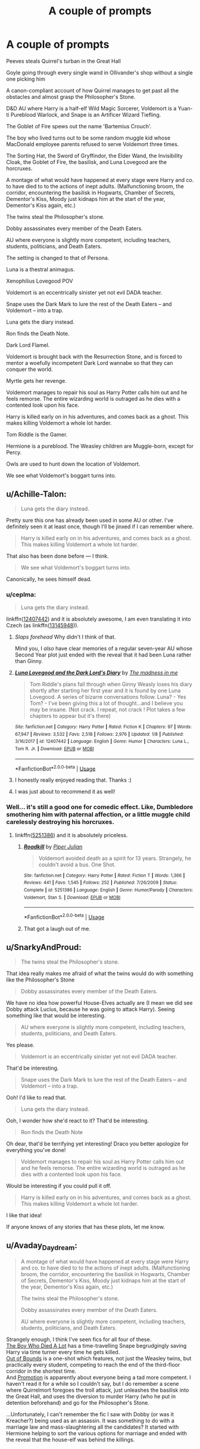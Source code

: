 #+TITLE: A couple of prompts

* A couple of prompts
:PROPERTIES:
:Author: UbiquitousPanacea
:Score: 14
:DateUnix: 1550442460.0
:DateShort: 2019-Feb-18
:FlairText: Prompt
:END:
Peeves steals Quirrel's turban in the Great Hall

Goyle going through every single wand in Ollivander's shop without a single one picking him

A canon-compliant account of how Quirrel manages to get past all the obstacles and almost grasp the Philosopher's Stone.

D&D AU where Harry is a half-elf Wild Magic Sorcerer, Voldemort is a Yuan-ti Pureblood Warlock, and Snape is an Artificer Wizard Tiefling.

The Goblet of Fire spews out the name 'Bartemius Crouch'.

The boy who lived turns out to be some random muggle kid whose MacDonald employee parents refused to serve Voldemort three times.

The Sorting Hat, the Sword of Gryffindor, the Elder Wand, the Invisibility Cloak, the Goblet of Fire, the basilisk, and Luna Lovegood are the horcruxes.

A montage of what would have happened at every stage were Harry and co. to have died to to the actions of inept adults. (Malfunctioning broom, the corridor, encountering the basilisk in Hogwarts, Chamber of Secrets, Dementor's Kiss, Moody just kidnaps him at the start of the year, Dementor's Kiss again, etc.)

The twins steal the Philosopher's stone.

Dobby assassinates every member of the Death Eaters.

AU where everyone is slightly more competent, including teachers, students, politicians, and Death Eaters.

The setting is changed to that of Persona.

Luna is a thestral animagus.

Xenophilius Lovegood POV

Voldemort is an eccentrically sinister yet not evil DADA teacher.

Snape uses the Dark Mark to lure the rest of the Death Eaters -- and Voldemort -- into a trap.

Luna gets the diary instead.

Ron finds the Death Note.

Dark Lord Flamel.

Voldemort is brought back with the Resurrection Stone, and is forced to mentor a woefully incompetent Dark Lord wannabe so that they can conquer the world.

Myrtle gets her revenge.

Voldemort manages to repair his soul as Harry Potter calls him out and he feels remorse. The entire wizarding world is outraged as he dies with a contented look upon his face.

Harry is killed early on in his adventures, and comes back as a ghost. This makes killing Voldemort a whole lot harder.

Tom Riddle is the Gamer.

Hermione is a pureblood. The Weasley children are Muggle-born, except for Percy.

Owls are used to hunt down the location of Voldemort.

We see what Voldemort's boggart turns into.


** u/Achille-Talon:
#+begin_quote
  Luna gets the diary instead.
#+end_quote

Pretty sure this one has already been used in some AU or other. I've definitely seen it at least once, though I'll be jinxed if I can remember where.

#+begin_quote
  Harry is killed early on in his adventures, and comes back as a ghost. This makes killing Voldemort a whole lot harder.
#+end_quote

That also has been done before --- I think.

#+begin_quote
  We see what Voldemort's boggart turns into.
#+end_quote

Canonically, he sees himself dead.
:PROPERTIES:
:Author: Achille-Talon
:Score: 7
:DateUnix: 1550443344.0
:DateShort: 2019-Feb-18
:END:

*** u/ceplma:
#+begin_quote
  Luna gets the diary instead.
#+end_quote

linkffn([[https://www.fanfiction.net/s/12407442/1/Luna-Lovegood-and-the-Dark-Lord-s-Diary][12407442]]) and it is absolutely awesome, I am even translating it into Czech (as linkffn([[https://www.fanfiction.net/s/13145948/1/Lenka-L%C3%A1skor%C3%A1dov%C3%A1-a-Den%C3%ADk-Temn%C3%A9ho-P%C3%A1na][13145948]])).
:PROPERTIES:
:Author: ceplma
:Score: 5
:DateUnix: 1550445864.0
:DateShort: 2019-Feb-18
:END:

**** /Slaps forehead/ Why didn't I think of that.

Mind you, I /also/ have clear memories of a regular seven-year AU whose Second Year plot just ended with the reveal that it had been Luna rather than Ginny.
:PROPERTIES:
:Author: Achille-Talon
:Score: 2
:DateUnix: 1550445940.0
:DateShort: 2019-Feb-18
:END:


**** [[https://www.fanfiction.net/s/12407442/1/][*/Luna Lovegood and the Dark Lord's Diary/*]] by [[https://www.fanfiction.net/u/6415261/The-madness-in-me][/The madness in me/]]

#+begin_quote
  Tom Riddle's plans fall through when Ginny Weasly loses his diary shortly after starting her first year and it is found by one Luna Lovegood. A series of bizarre conversations follow. Luna? - Yes Tom? - I've been giving this a lot of thought...and I believe you may be insane. (Not crack. I repeat, not crack ! Plot takes a few chapters to appear but it's there)
#+end_quote

^{/Site/:} ^{fanfiction.net} ^{*|*} ^{/Category/:} ^{Harry} ^{Potter} ^{*|*} ^{/Rated/:} ^{Fiction} ^{K} ^{*|*} ^{/Chapters/:} ^{97} ^{*|*} ^{/Words/:} ^{67,947} ^{*|*} ^{/Reviews/:} ^{3,532} ^{*|*} ^{/Favs/:} ^{2,518} ^{*|*} ^{/Follows/:} ^{2,976} ^{*|*} ^{/Updated/:} ^{1/8} ^{*|*} ^{/Published/:} ^{3/16/2017} ^{*|*} ^{/id/:} ^{12407442} ^{*|*} ^{/Language/:} ^{English} ^{*|*} ^{/Genre/:} ^{Humor} ^{*|*} ^{/Characters/:} ^{Luna} ^{L.,} ^{Tom} ^{R.} ^{Jr.} ^{*|*} ^{/Download/:} ^{[[http://www.ff2ebook.com/old/ffn-bot/index.php?id=12407442&source=ff&filetype=epub][EPUB]]} ^{or} ^{[[http://www.ff2ebook.com/old/ffn-bot/index.php?id=12407442&source=ff&filetype=mobi][MOBI]]}

--------------

*FanfictionBot*^{2.0.0-beta} | [[https://github.com/tusing/reddit-ffn-bot/wiki/Usage][Usage]]
:PROPERTIES:
:Author: FanfictionBot
:Score: 1
:DateUnix: 1550445888.0
:DateShort: 2019-Feb-18
:END:


**** I honestly really enjoyed reading that. Thanks :)
:PROPERTIES:
:Author: UbiquitousPanacea
:Score: 1
:DateUnix: 1550494957.0
:DateShort: 2019-Feb-18
:END:


**** I was just about to recommend it as well!
:PROPERTIES:
:Author: Tintingocce
:Score: 1
:DateUnix: 1550513819.0
:DateShort: 2019-Feb-18
:END:


*** Well... it's still a good one for comedic effect. Like, Dumbledore smothering him with paternal affection, or a little muggle child carelessly destroying his horcruxes.
:PROPERTIES:
:Author: UbiquitousPanacea
:Score: 2
:DateUnix: 1550443443.0
:DateShort: 2019-Feb-18
:END:

**** linkffn([[https://www.fanfiction.net/s/5251386/1/Roadkill][5251386]]) and it is absolutely priceless.
:PROPERTIES:
:Author: ceplma
:Score: 3
:DateUnix: 1550445930.0
:DateShort: 2019-Feb-18
:END:

***** [[https://www.fanfiction.net/s/5251386/1/][*/Roadkill/*]] by [[https://www.fanfiction.net/u/642814/Piper-Julian][/Piper Julian/]]

#+begin_quote
  Voldemort avoided death as a spirit for 13 years. Strangely, he couldn't avoid a bus. One Shot.
#+end_quote

^{/Site/:} ^{fanfiction.net} ^{*|*} ^{/Category/:} ^{Harry} ^{Potter} ^{*|*} ^{/Rated/:} ^{Fiction} ^{T} ^{*|*} ^{/Words/:} ^{1,366} ^{*|*} ^{/Reviews/:} ^{441} ^{*|*} ^{/Favs/:} ^{1,545} ^{*|*} ^{/Follows/:} ^{252} ^{*|*} ^{/Published/:} ^{7/26/2009} ^{*|*} ^{/Status/:} ^{Complete} ^{*|*} ^{/id/:} ^{5251386} ^{*|*} ^{/Language/:} ^{English} ^{*|*} ^{/Genre/:} ^{Humor/Parody} ^{*|*} ^{/Characters/:} ^{Voldemort,} ^{Stan} ^{S.} ^{*|*} ^{/Download/:} ^{[[http://www.ff2ebook.com/old/ffn-bot/index.php?id=5251386&source=ff&filetype=epub][EPUB]]} ^{or} ^{[[http://www.ff2ebook.com/old/ffn-bot/index.php?id=5251386&source=ff&filetype=mobi][MOBI]]}

--------------

*FanfictionBot*^{2.0.0-beta} | [[https://github.com/tusing/reddit-ffn-bot/wiki/Usage][Usage]]
:PROPERTIES:
:Author: FanfictionBot
:Score: 1
:DateUnix: 1550445945.0
:DateShort: 2019-Feb-18
:END:


***** That got a laugh out of me.
:PROPERTIES:
:Author: UbiquitousPanacea
:Score: 1
:DateUnix: 1550487844.0
:DateShort: 2019-Feb-18
:END:


** u/SnarkyAndProud:
#+begin_quote
  The twins steal the Philosopher's stone.
#+end_quote

That idea really makes me afraid of what the twins would do with something like the Philosopher's Stone

#+begin_quote
  Dobby assassinates every member of the Death Eaters.
#+end_quote

We have no idea how powerful House-Elves actually are (I mean we did see Dobby attack Lucius, because he was going to attack Harry). Seeing something like that would be interesting.

#+begin_quote
  AU where everyone is slightly more competent, including teachers, students, politicians, and Death Eaters.
#+end_quote

Yes please.

#+begin_quote
  Voldemort is an eccentrically sinister yet not evil DADA teacher.
#+end_quote

That'd be interesting.

#+begin_quote
  Snape uses the Dark Mark to lure the rest of the Death Eaters -- and Voldemort -- into a trap.
#+end_quote

Ooh! I'd like to read that.

#+begin_quote
  Luna gets the diary instead.
#+end_quote

Ooh, I wonder how she'd react to it? That'd be interesting.

#+begin_quote
  Ron finds the Death Note
#+end_quote

Oh dear, that'd be terrifying yet interesting! Draco you better apologize for everything you've done!

#+begin_quote
  Voldemort manages to repair his soul as Harry Potter calls him out and he feels remorse. The entire wizarding world is outraged as he dies with a contented look upon his face.
#+end_quote

Would be interesting if you could pull it off.

#+begin_quote
  Harry is killed early on in his adventures, and comes back as a ghost. This makes killing Voldemort a whole lot harder.
#+end_quote

I like that idea!

If anyone knows of any stories that has these plots, let me know.
:PROPERTIES:
:Author: SnarkyAndProud
:Score: 2
:DateUnix: 1550457462.0
:DateShort: 2019-Feb-18
:END:


** u/Avaday_Daydream:
#+begin_quote
  A montage of what would have happened at every stage were Harry and co. to have died to to the actions of inept adults. (Malfunctioning broom, the corridor, encountering the basilisk in Hogwarts, Chamber of Secrets, Dementor's Kiss, Moody just kidnaps him at the start of the year, Dementor's Kiss again, etc.)

  The twins steal the Philosopher's stone.

  Dobby assassinates every member of the Death Eaters.

  AU where everyone is slightly more competent, including teachers, students, politicians, and Death Eaters.
#+end_quote

Strangely enough, I think I've seen fics for all four of these.\\
[[https://archiveofourown.org/works/670548][The Boy Who Died A Lot]] has a time-travelling Snape begrudgingly saving Harry via time turner every time he gets killed.\\
[[https://www.fanfiction.net/s/12002179/1/Out-of-Bounds][Out of Bounds]] is a one-shot which features, not just the Weasley twins, but practically every student, competing to reach the end of the third-floor corridor in the shortest time.\\
And [[https://www.fanfiction.net/s/11029663/1/Promotion][Promotion]] is apparently about everyone being a tad more competent. I haven't read it for a while so I couldn't say, but I do remember a scene where Quirrelmort foregoes the troll attack, just unleashes the basilisk into the Great Hall, and uses the diversion to murder Harry (who he put in detention beforehand) and go for the Philosopher's Stone.

...Unfortunately, I can't remember the fic I saw with Dobby (or was it Kreacher?) being used as an assassin. It was something to do with a marriage law and mass-slaughtering all the candidates? It started with Hermione helping to sort the various options for marriage and ended with the reveal that the house-elf was behind the killings.
:PROPERTIES:
:Author: Avaday_Daydream
:Score: 1
:DateUnix: 1550448522.0
:DateShort: 2019-Feb-18
:END:
